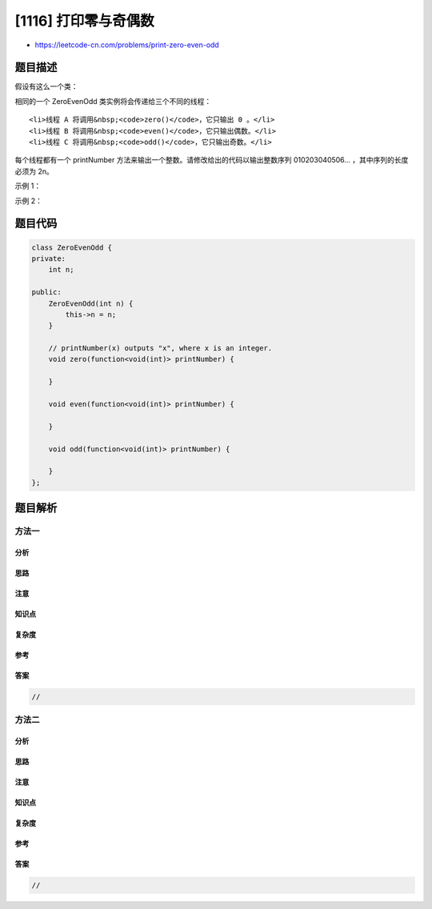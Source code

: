 [1116] 打印零与奇偶数
=====================

-  https://leetcode-cn.com/problems/print-zero-even-odd

题目描述
--------

.. raw:: html

   <p>

假设有这么一个类：

.. raw:: html

   </p>

.. raw:: html

   <pre>class ZeroEvenOdd {
   &nbsp; public ZeroEvenOdd(int n) { ... }&nbsp;     // 构造函数
     public void zero(printNumber) { ... }  // 仅打印出 0
     public void even(printNumber) { ... }  // 仅打印出 偶数
     public void odd(printNumber) { ... }   // 仅打印出 奇数
   }
   </pre>

.. raw:: html

   <p>

相同的一个 ZeroEvenOdd 类实例将会传递给三个不同的线程：

.. raw:: html

   </p>

.. raw:: html

   <ol>

::

    <li>线程 A 将调用&nbsp;<code>zero()</code>，它只输出 0 。</li>
    <li>线程 B 将调用&nbsp;<code>even()</code>，它只输出偶数。</li>
    <li>线程 C 将调用&nbsp;<code>odd()</code>，它只输出奇数。</li>

.. raw:: html

   </ol>

.. raw:: html

   <p>

每个线程都有一个 printNumber
方法来输出一个整数。请修改给出的代码以输出整数序列 010203040506...
，其中序列的长度必须为 2n。

.. raw:: html

   </p>

.. raw:: html

   <p>

 

.. raw:: html

   </p>

.. raw:: html

   <p>

示例 1：

.. raw:: html

   </p>

.. raw:: html

   <pre><strong>输入：</strong>n = 2
   <strong>输出：</strong>&quot;0102&quot;
   <strong>说明：</strong>三条线程异步执行，其中一个调用 zero()，另一个线程调用 even()，最后一个线程调用odd()。正确的输出为 &quot;0102&quot;。
   </pre>

.. raw:: html

   <p>

示例 2：

.. raw:: html

   </p>

.. raw:: html

   <pre><strong>输入：</strong>n = 5
   <strong>输出：</strong>&quot;0102030405&quot;
   </pre>

题目代码
--------

.. code:: cpp

    class ZeroEvenOdd {
    private:
        int n;

    public:
        ZeroEvenOdd(int n) {
            this->n = n;
        }

        // printNumber(x) outputs "x", where x is an integer.
        void zero(function<void(int)> printNumber) {
            
        }

        void even(function<void(int)> printNumber) {
            
        }

        void odd(function<void(int)> printNumber) {
            
        }
    };

题目解析
--------

方法一
~~~~~~

分析
^^^^

思路
^^^^

注意
^^^^

知识点
^^^^^^

复杂度
^^^^^^

参考
^^^^

答案
^^^^

.. code:: cpp

    //

方法二
~~~~~~

分析
^^^^

思路
^^^^

注意
^^^^

知识点
^^^^^^

复杂度
^^^^^^

参考
^^^^

答案
^^^^

.. code:: cpp

    //
